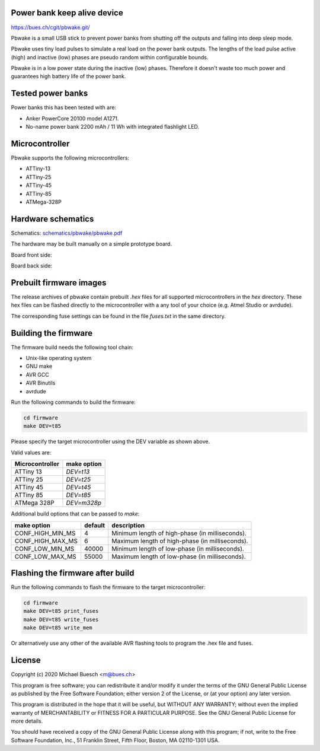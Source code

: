 Power bank keep alive device
============================

`https://bues.ch/cgit/pbwake.git/ <https://bues.ch/cgit/pbwake.git/>`_

Pbwake is a small USB stick to prevent power banks from shutting off the outputs and falling into deep sleep mode.

Pbwake uses tiny load pulses to simulate a real load on the power bank outputs. The lengths of the load pulse active (high) and inactive (low) phases are pseudo random within configurable bounds.

Pbwake is in a low power state during the inactive (low) phases. Therefore it doesn't waste too much power and guarantees high battery life of the power bank.


Tested power banks
==================

Power banks this has been tested with are:

* Anker PowerCore 20100 model A1271.
* No-name power bank 2200 mAh / 11 Wh with integrated flashlight LED.


Microcontroller
===============

Pbwake supports the following microcontrollers:

* ATTiny-13
* ATTiny-25
* ATTiny-45
* ATTiny-85
* ATMega-328P


Hardware schematics
===================

Schematics: `schematics/pbwake/pbwake.pdf <schematics/pbwake/pbwake.pdf>`_

The hardware may be built manually on a simple prototype board.

Board front side:

.. image:: doc/pbwake_front.jpg

Board back side:

.. image:: doc/pbwake_back.jpg


Prebuilt firmware images
========================

The release archives of pbwake contain prebuilt `.hex` files for all supported microcontrollers in the `hex` directory. These hex files can be flashed directly to the microcontroller with a any tool of your choice (e.g. Atmel Studio or avrdude).

The corresponding fuse settings can be found in the file `fuses.txt` in the same directory.


Building the firmware
=====================

The firmware build needs the following tool chain:

* Unix-like operating system
* GNU make
* AVR GCC
* AVR Binutils
* avrdude

Run the following commands to build the firmware:

.. code:: sh

	cd firmware
	make DEV=t85

Please specify the target microcontroller using the DEV variable as shown above.

Valid values are:

===============  ===========
Microcontroller  make option
===============  ===========
ATTiny 13        `DEV=t13`
ATTiny 25        `DEV=t25`
ATTiny 45        `DEV=t45`
ATTiny 85        `DEV=t85`
ATMega 328P      `DEV=m328p`
===============  ===========

Additional build options that can be passed to `make`:

================  =======  ================================================================
make option       default  description
================  =======  ================================================================
CONF_HIGH_MIN_MS  4        Minimum length of high-phase (in milliseconds).
CONF_HIGH_MAX_MS  6        Maximum length of high-phase (in milliseconds).
CONF_LOW_MIN_MS   40000    Minimum length of low-phase (in milliseconds).
CONF_LOW_MAX_MS   55000    Maximum length of low-phase (in milliseconds).
================  =======  ================================================================


Flashing the firmware after build
=================================

Run the following commands to flash the firmware to the target microcontroller:

.. code:: sh

	cd firmware
	make DEV=t85 print_fuses
	make DEV=t85 write_fuses
	make DEV=t85 write_mem

Or alternatively use any other of the available AVR flashing tools to program the .hex file and fuses.


License
=======

Copyright (c) 2020 Michael Buesch <m@bues.ch>

This program is free software; you can redistribute it and/or modify it under the terms of the GNU General Public License as published by the Free Software Foundation; either version 2 of the License, or (at your option) any later version.

This program is distributed in the hope that it will be useful, but WITHOUT ANY WARRANTY; without even the implied warranty of MERCHANTABILITY or FITNESS FOR A PARTICULAR PURPOSE.  See the GNU General Public License for more details.

You should have received a copy of the GNU General Public License along with this program; if not, write to the Free Software Foundation, Inc., 51 Franklin Street, Fifth Floor, Boston, MA 02110-1301 USA.

